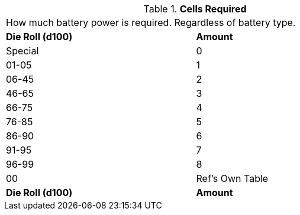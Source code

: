 // Table 55.3 Cells Required
.*Cells Required*
[width="75%",cols="2*^",frame="all", stripes="even"]
|===
2+<|How much battery power is required. Regardless of battery type.
s|Die Roll (d100)
s|Amount 

|Special
|0

|01-05
|1

|06-45
|2

|46-65
|3

|66-75
|4

|76-85
|5

|86-90
|6

|91-95
|7

|96-99
|8

|00
|Ref's Own Table

s|Die Roll (d100)
s|Amount 


|===
